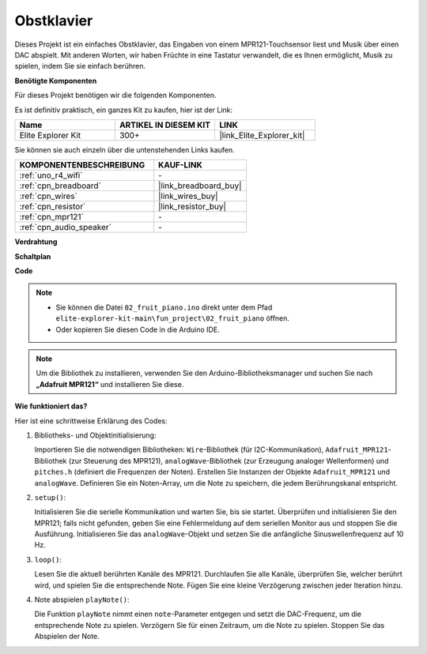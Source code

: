 .. _fun_fruit_piano:

Obstklavier
========================

.. raw:: html

   <video loop controls style = "max-width:100%">
      <source src="../_static/videos/fun_projects/02_fun_fruit_piano.mp4"  type="video/mp4">
      Ihr Browser unterstützt das Video-Tag nicht.
   </video>

Dieses Projekt ist ein einfaches Obstklavier, das Eingaben von einem MPR121-Touchsensor liest und Musik über einen DAC abspielt. Mit anderen Worten, wir haben Früchte in eine Tastatur verwandelt, die es Ihnen ermöglicht, Musik zu spielen, indem Sie sie einfach berühren.

**Benötigte Komponenten**

Für dieses Projekt benötigen wir die folgenden Komponenten.

Es ist definitiv praktisch, ein ganzes Kit zu kaufen, hier ist der Link: 

.. list-table::
    :widths: 20 20 20
    :header-rows: 1

    *   - Name	
        - ARTIKEL IN DIESEM KIT
        - LINK
    *   - Elite Explorer Kit
        - 300+
        - |link_Elite_Explorer_kit|

Sie können sie auch einzeln über die untenstehenden Links kaufen.

.. list-table::
    :widths: 30 20
    :header-rows: 1

    *   - KOMPONENTENBESCHREIBUNG
        - KAUF-LINK

    *   - :ref:`uno_r4_wifi`
        - \-
    *   - :ref:`cpn_breadboard`
        - |link_breadboard_buy|
    *   - :ref:`cpn_wires`
        - |link_wires_buy|
    *   - :ref:`cpn_resistor`
        - |link_resistor_buy|
    *   - :ref:`cpn_mpr121`
        - \-
    *   - :ref:`cpn_audio_speaker`
        - \-


**Verdrahtung**

.. image:: img/02_fruit_piano_bb.png
    :width: 80%
    :align: center

.. raw:: html

   <br/>


**Schaltplan**

.. image:: img/02_fruit_piano_schematic.png
   :width: 100%

**Code**

.. note::

    * Sie können die Datei ``02_fruit_piano.ino`` direkt unter dem Pfad ``elite-explorer-kit-main\fun_project\02_fruit_piano`` öffnen.
    * Oder kopieren Sie diesen Code in die Arduino IDE.

.. note::
   Um die Bibliothek zu installieren, verwenden Sie den Arduino-Bibliotheksmanager und suchen Sie nach **„Adafruit MPR121“** und installieren Sie diese.

.. raw:: html

   <iframe src=https://create.arduino.cc/editor/sunfounder01/e677c06a-7af1-4846-a507-dd69c0c50aae/preview?embed style="height:510px;width:100%;margin:10px 0" frameborder=0></iframe>


**Wie funktioniert das?**

Hier ist eine schrittweise Erklärung des Codes:

1. Bibliotheks- und Objektinitialisierung:

   Importieren Sie die notwendigen Bibliotheken: ``Wire``-Bibliothek (für I2C-Kommunikation), ``Adafruit_MPR121``-Bibliothek (zur Steuerung des MPR121), ``analogWave``-Bibliothek (zur Erzeugung analoger Wellenformen) und ``pitches.h`` (definiert die Frequenzen der Noten).
   Erstellen Sie Instanzen der Objekte ``Adafruit_MPR121`` und ``analogWave``.
   Definieren Sie ein Noten-Array, um die Note zu speichern, die jedem Berührungskanal entspricht.

2. ``setup()``:

   Initialisieren Sie die serielle Kommunikation und warten Sie, bis sie startet.
   Überprüfen und initialisieren Sie den MPR121; falls nicht gefunden, geben Sie eine Fehlermeldung auf dem seriellen Monitor aus und stoppen Sie die Ausführung.
   Initialisieren Sie das ``analogWave``-Objekt und setzen Sie die anfängliche Sinuswellenfrequenz auf 10 Hz.

3. ``loop()``:

   Lesen Sie die aktuell berührten Kanäle des MPR121.
   Durchlaufen Sie alle Kanäle, überprüfen Sie, welcher berührt wird, und spielen Sie die entsprechende Note.
   Fügen Sie eine kleine Verzögerung zwischen jeder Iteration hinzu.

4. Note abspielen ``playNote()``:

   Die Funktion ``playNote`` nimmt einen ``note``-Parameter entgegen und setzt die DAC-Frequenz, um die entsprechende Note zu spielen.
   Verzögern Sie für einen Zeitraum, um die Note zu spielen.
   Stoppen Sie das Abspielen der Note.
